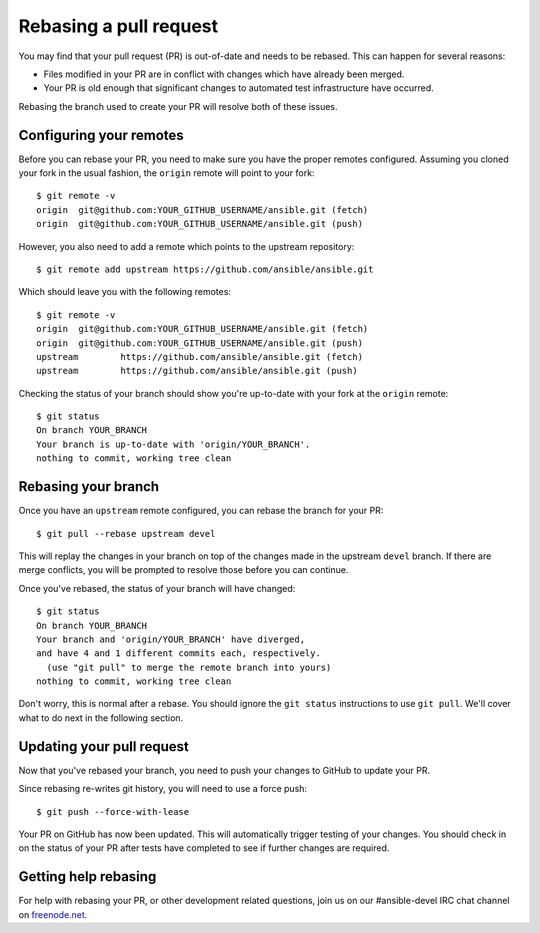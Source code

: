 .. _rebase_guide:

***********************
Rebasing a pull request
***********************

You may find that your pull request (PR) is out-of-date and needs to be rebased. This can happen for several reasons:

- Files modified in your PR are in conflict with changes which have already been merged.
- Your PR is old enough that significant changes to automated test infrastructure have occurred.

Rebasing the branch used to create your PR will resolve both of these issues.

Configuring your remotes
========================

Before you can rebase your PR, you need to make sure you have the proper remotes configured.
Assuming you cloned your fork in the usual fashion, the ``origin`` remote will point to your fork::

   $ git remote -v
   origin  git@github.com:YOUR_GITHUB_USERNAME/ansible.git (fetch)
   origin  git@github.com:YOUR_GITHUB_USERNAME/ansible.git (push)

However, you also need to add a remote which points to the upstream repository::

   $ git remote add upstream https://github.com/ansible/ansible.git

Which should leave you with the following remotes::

   $ git remote -v
   origin  git@github.com:YOUR_GITHUB_USERNAME/ansible.git (fetch)
   origin  git@github.com:YOUR_GITHUB_USERNAME/ansible.git (push)
   upstream        https://github.com/ansible/ansible.git (fetch)
   upstream        https://github.com/ansible/ansible.git (push)

Checking the status of your branch should show you're up-to-date with your fork at the ``origin`` remote::

   $ git status
   On branch YOUR_BRANCH
   Your branch is up-to-date with 'origin/YOUR_BRANCH'.
   nothing to commit, working tree clean

Rebasing your branch
====================

Once you have an ``upstream`` remote configured, you can rebase the branch for your PR::

   $ git pull --rebase upstream devel

This will replay the changes in your branch on top of the changes made in the upstream ``devel`` branch.
If there are merge conflicts, you will be prompted to resolve those before you can continue.

Once you've rebased, the status of your branch will have changed::

   $ git status
   On branch YOUR_BRANCH
   Your branch and 'origin/YOUR_BRANCH' have diverged,
   and have 4 and 1 different commits each, respectively.
     (use "git pull" to merge the remote branch into yours)
   nothing to commit, working tree clean

Don't worry, this is normal after a rebase. You should ignore the ``git status`` instructions to use ``git pull``.
We'll cover what to do next in the following section.

Updating your pull request
==========================

Now that you've rebased your branch, you need to push your changes to GitHub to update your PR.

Since rebasing re-writes git history, you will need to use a force push::

   $ git push --force-with-lease

Your PR on GitHub has now been updated. This will automatically trigger testing of your changes.
You should check in on the status of your PR after tests have completed to see if further changes are required.

Getting help rebasing
=====================

For help with rebasing your PR, or other development related questions, join us on our #ansible-devel IRC chat channel
on `freenode.net <https://freenode.net>`_.

.. seealso::

   :ref:`community_development_process`
       Information on roadmaps, opening PRs, Ansibullbot, and more
